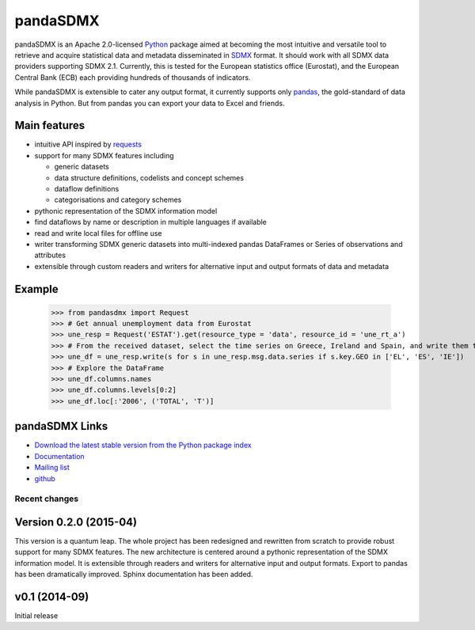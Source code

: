 =============
pandaSDMX
=============




pandaSDMX is an Apache 2.0-licensed `Python <http://www.python.org>`_ 
package aimed at becoming the 
most intuitive and versatile tool to retrieve and acquire statistical data and metadata
disseminated in `SDMX <http://www.sdmx.org>`_ format. 
It should work with all
SDMX data providers supporting SDMX 2.1. Currently,
this is tested for the European statistics office (Eurostat),
and the European Central Bank (ECB) each providing hundreds of
thousands of indicators. 

While pandaSDMX is extensible to 
cater any output format, it currently supports only `pandas <http://pandas.pydata.org>`_, the gold-standard 
of data analysis in Python. But from pandas you can export your data to Excel and friends. 

Main features
---------------------

* intuitive API inspired by `requests <https://pypi.python.org/pypi/requests/>`_  
* support for many SDMX features including

  - generic datasets
  - data structure definitions, codelists and concept schemes
  - dataflow definitions
  - categorisations and category schemes

* pythonic representation of the SDMX information model  
* find dataflows by name or description in multiple languages if available
* read and write local files for offline use 
* writer transforming SDMX generic datasets into multi-indexed pandas DataFrames or Series of observations and attributes 
* extensible through custom readers and writers for alternative input and output formats of data and metadata

Example
---------



    >>> from pandasdmx import Request
    >>> # Get annual unemployment data from Eurostat
    >>> une_resp = Request('ESTAT').get(resource_type = 'data', resource_id = 'une_rt_a')
    >>> # From the received dataset, select the time series on Greece, Ireland and Spain, and write them to a pandas DataFrame
    >>> une_df = une_resp.write(s for s in une_resp.msg.data.series if s.key.GEO in ['EL', 'ES', 'IE'])
    >>> # Explore the DataFrame
    >>> une_df.columns.names
    >>> une_df.columns.levels[0:2]
    >>> une_df.loc[:'2006', ('TOTAL', 'T')]


pandaSDMX Links
-------------------------------

* `Download the latest stable version from the Python package index <https://pypi.python.org/pypi/pandaSDMX>`_
* `Documentation <http://pandasdmx.readthedocs.org>`_
* `Mailing list <https://groups.google.com/forum/?hl=en#!forum/sdmx-python>`_  
* `github <https://github.com/dr-leo/pandaSDMX>`_
 
  
  
Recent changes 
========================


Version 0.2.0 (2015-04)
---------------------------


This version is a quantum leap. The whole project has been redesigned and rewritten from
scratch to provide robust support for many SDMX features. The new architecture is centered around
a pythonic representation of the SDMX information model. It is extensible through readers and writers
for alternative input and output formats. 
Export to pandas has been dramatically improved. Sphinx documentation
has been added.

v0.1 (2014-09)
----------------

Initial release

 


